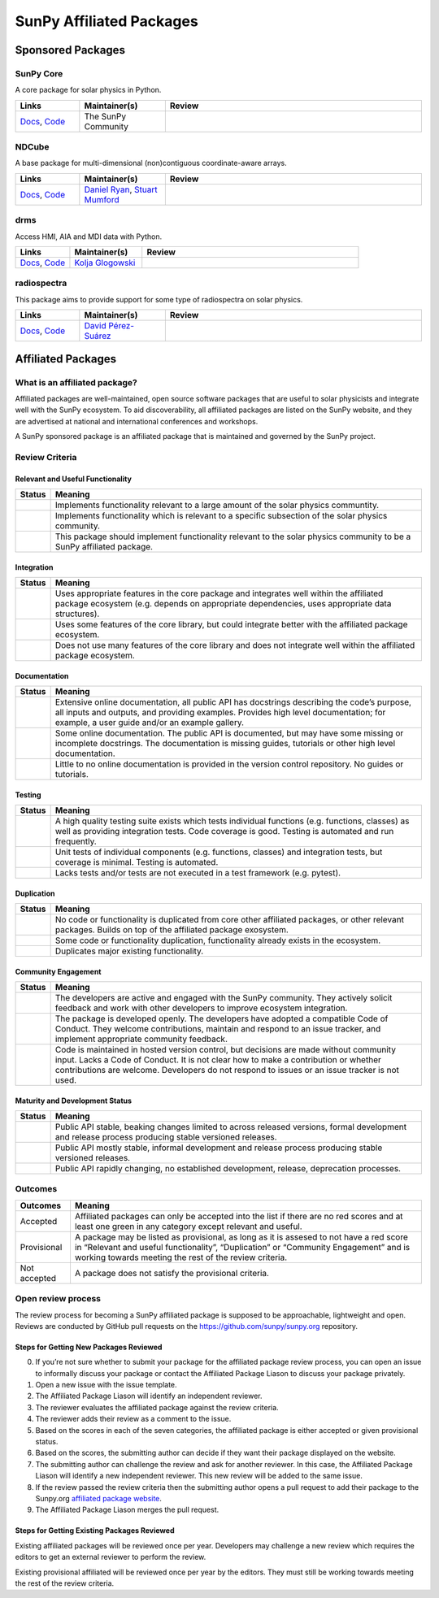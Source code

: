 =========================
SunPy Affiliated Packages
=========================

Sponsored Packages
==================


SunPy Core
----------
A core package for solar physics in Python.

.. list-table::
   :widths: 15, 20, 60
   :header-rows: 1

   * - Links
     - Maintainer(s)
     - Review
   * - `Docs <https://docs.sunpy.org/>`__, `Code <https://github.com/sunpy/sunpy>`__
     - The SunPy Community
     - |package_general| |integration_well| |docs_extensive| |tests_excellent| |duplication_excellent| |community_excellent| |dev_excellent|


NDCube
------
A base package for multi-dimensional (non)contiguous coordinate-aware arrays.

.. list-table::
   :widths: 15, 20, 60
   :header-rows: 1

   * - Links
     - Maintainer(s)
     - Review
   * - `Docs <https://docs.sunpy.org/projects/ndcube>`__, `Code <https://github.com/sunpy/ndcube>`__
     - `Daniel Ryan`_, `Stuart Mumford`_
     -


drms
----
Access HMI, AIA and MDI data with Python.

.. list-table::
   :widths: 15, 20, 60
   :header-rows: 1

   * - Links
     - Maintainer(s)
     - Review
   * - `Docs <https://docs.sunpy.org/projects/drms>`__, `Code <https://github.com/sunpy/drms>`__
     - `Kolja Glogowski`_
     -


radiospectra
------------
This package aims to provide support for some type of radiospectra on solar physics.

.. list-table::
   :widths: 15, 20, 60
   :header-rows: 1

   * - Links
     - Maintainer(s)
     - Review
   * - `Docs <https://docs.sunpy.org/projects/radiospectra>`__, `Code <https://github.com/sunpy/radiospectra>`__
     - `David Pérez-Suárez`_
     -

.. _Daniel Ryan: https://github.com/danryanirish
.. _David Pérez-Suárez: https://github.com/dpshelio
.. _Kolja Glogowski: https://github.com/kbg
.. _Stuart Mumford: https://github.com/Cadair


Affiliated Packages
===================

What is an affiliated package?
------------------------------

Affiliated packages are well-maintained, open source software packages
that are useful to solar physicists and integrate well with the SunPy
ecosystem. To aid discoverability, all affiliated packages are listed on
the SunPy website, and they are advertised at national and international
conferences and workshops.

A SunPy sponsored package is an affiliated package that is maintained
and governed by the SunPy project.

Review Criteria
---------------

Relevant and Useful Functionality
~~~~~~~~~~~~~~~~~~~~~~~~~~~~~~~~~

+---------------+----------------------------------------------------+
|  Status       | Meaning                                            |
+===============+====================================================+
|  |general|    | Implements functionality relevant                  |
|               | to a large amount of the solar                     |
|               | physics communtity.                                |
+---------------+----------------------------------------------------+
| |specialized| | Implements functionality which is                  |
|               | relevant to a specific subsection                  |
|               | of the solar physics community.                    |
+---------------+----------------------------------------------------+
| |notrelevant| | This package should implement                      |
|               | functionality relevant to the                      |
|               | solar physics community to be a                    |
|               | SunPy affiliated package.                          |
+---------------+----------------------------------------------------+

Integration
~~~~~~~~~~~

+--------------+-----------------------------------------------------+
| Status       | Meaning                                             |
+==============+=====================================================+
| |well|       | Uses appropriate features in the                    |
|              | core package and integrates well                    |
|              | within the affiliated package                       |
|              | ecosystem (e.g. depends on                          |
|              | appropriate dependencies, uses                      |
|              | appropriate data structures).                       |
+--------------+-----------------------------------------------------+
| |partially|  | Uses some features of the core                      |
|              | library, but could integrate                        |
|              | better with the affiliated                          |
|              | package ecosystem.                                  |
+--------------+-----------------------------------------------------+
| |minimal|    | Does not use many features of the                   |
|              | core library and does not                           |
|              | integrate well within the                           |
|              | affiliated package ecosystem.                       |
+--------------+-----------------------------------------------------+

Documentation
~~~~~~~~~~~~~

+--------------+-----------------------------------------------------+
| Status       | Meaning                                             |
+==============+=====================================================+
| |extensive|  | Extensive online                                    |
|              | documentation, all public API                       |
|              | has docstrings describing the                       |
|              | code’s purpose, all inputs and                      |
|              | outputs, and providing                              |
|              | examples. Provides high level                       |
|              | documentation; for example, a                       |
|              | user guide and/or an example                        |
|              | gallery.                                            |
+--------------+-----------------------------------------------------+
| |some|       | Some online documentation. The                      |
|              | public API is documented, but                       |
|              | may have some missing or                            |
|              | incomplete docstrings. The                          |
|              | documentation is missing                            |
|              | guides, tutorials or other                          |
|              | high level documentation.                           |
+--------------+-----------------------------------------------------+
| |little|     | Little to no online                                 |
|              | documentation is provided in                        |
|              | the version control                                 |
|              | repository. No guides or                            |
|              | tutorials.                                          |
+--------------+-----------------------------------------------------+

Testing
~~~~~~~

+---------------+-----------------------------------------------------+
| Status        | Meaning                                             |
+===============+=====================================================+
| |excellent|   | A high quality testing suite                        |
|               | exists which tests individual                       |
|               | functions (e.g. functions,                          |
|               | classes) as well as providing                       |
|               | integration tests. Code coverage                    |
|               | is good. Testing is automated and                   |
|               | run frequently.                                     |
+---------------+-----------------------------------------------------+
| |good|        | Unit tests of individual                            |
|               | components (e.g. functions,                         |
|               | classes) and integration tests,                     |
|               | but coverage is minimal. Testing                    |
|               | is automated.                                       |
+---------------+-----------------------------------------------------+
| |needs_work|  | Lacks tests and/or tests are not                    |
|               | executed in a test framework                        |
|               | (e.g. pytest).                                      |
+---------------+-----------------------------------------------------+

Duplication
~~~~~~~~~~~

+---------------+-----------------------------------------------------+
| Status        | Meaning                                             |
+===============+=====================================================+
| |excellent|   | No code or functionality is                         |
|               | duplicated from core other                          |
|               | affiliated packages, or other                       |
|               | relevant packages. Builds on top                    |
|               | of the affiliated package                           |
|               | exosystem.                                          |
+---------------+-----------------------------------------------------+
| |good|        | Some code or functionality                          |
|               | duplication, functionality                          |
|               | already exists in the ecosystem.                    |
+---------------+-----------------------------------------------------+
| |needs_work|  | Duplicates major existing                           |
|               | functionality.                                      |
+---------------+-----------------------------------------------------+

Community Engagement
~~~~~~~~~~~~~~~~~~~~

+---------------+-----------------------------------------------------+
| Status        | Meaning                                             |
+===============+=====================================================+
| |excellent|   | The developers are active and                       |
|               | engaged with the SunPy community.                   |
|               | They actively solicit feedback                      |
|               | and work with other developers to                   |
|               | improve ecosystem integration.                      |
+---------------+-----------------------------------------------------+
| |good|        | The package is developed openly.                    |
|               | The developers have adopted a                       |
|               | compatible Code of Conduct. They                    |
|               | welcome contributions, maintain                     |
|               | and respond to an issue tracker,                    |
|               | and implement appropriate                           |
|               | community feedback.                                 |
+---------------+-----------------------------------------------------+
| |needs_work|  | Code is maintained in hosted                        |
|               | version control, but decisions                      |
|               | are made without community input.                   |
|               | Lacks a Code of Conduct. It is                      |
|               | not clear how to make a                             |
|               | contribution or whether                             |
|               | contributions are welcome.                          |
|               | Developers do not respond to                        |
|               | issues or an issue tracker is not                   |
|               | used.                                               |
+---------------+-----------------------------------------------------+

Maturity and Development Status
~~~~~~~~~~~~~~~~~~~~~~~~~~~~~~~


+---------------+-----------------------------------------------------+
| Status        | Meaning                                             |
+===============+=====================================================+
| |excellent|   | Public API stable, beaking                          |
|               | changes limited to across                           |
|               | released versions, formal                           |
|               | development and release process                     |
|               | producing stable versioned                          |
|               | releases.                                           |
+---------------+-----------------------------------------------------+
| |good|        | Public API mostly stable,                           |
|               | informal development and release                    |
|               | process producing stable                            |
|               | versioned releases.                                 |
+---------------+-----------------------------------------------------+
| |needs_work|  | Public API rapidly changing, no                     |
|               | established development, release,                   |
|               | deprecation processes.                              |
+---------------+-----------------------------------------------------+

Outcomes
--------

+-------------+-----------------------------------------------------+
| Outcomes    | Meaning                                             |
+=============+=====================================================+
| Accepted    | Affiliated packages can only be                     |
|             | accepted into the list if there                     |
|             | are no red scores and at least                      |
|             | one green in any category except                    |
|             | relevant and useful.                                |
+-------------+-----------------------------------------------------+
| Provisional | A package may be listed as                          |
|             | provisional, as long as it is                       |
|             | assesed to not have a red score                     |
|             | in “Relevant and useful                             |
|             | functionality”, “Duplication” or                    |
|             | “Community Engagement” and is                       |
|             | working towards meeting the rest                    |
|             | of the review criteria.                             |
+-------------+-----------------------------------------------------+
| Not accepted| A package does not satisfy the                      |
|             | provisional criteria.                               |
+-------------+-----------------------------------------------------+

Open review process
-------------------

The review process for becoming a SunPy affiliated package is supposed
to be approachable, lightweight and open. Reviews are conducted by
GitHub pull requests on the https://github.com/sunpy/sunpy.org
repository.

Steps for Getting New Packages Reviewed
~~~~~~~~~~~~~~~~~~~~~~~~~~~~~~~~~~~~~~~

0. If you’re not sure whether to submit your package for the affiliated
   package review process, you can open an issue to informally discuss
   your package or contact the Affiliated Package Liason to discuss your
   package privately.
1. Open a new issue with the issue template.
2. The Affiliated Package Liason will identify an independent reviewer.
3. The reviewer evaluates the affiliated package against the review
   criteria.
4. The reviewer adds their review as a comment to the issue.
5. Based on the scores in each of the seven categories, the affiliated
   package is either accepted or given provisional status.
6. Based on the scores, the submitting author can decide if they want
   their package displayed on the website.
7. The submitting author can challenge the review and ask for another
   reviewer. In this case, the Affiliated Package Liason will identify a
   new independent reviewer. This new review will be added to the same
   issue.
8. If the review passed the review criteria then the submitting author
   opens a pull request to add their package to the Sunpy.org
   `affiliated package
   website <https://sunpy.org/project/affiliated>`__.
9. The Affiliated Package Liason merges the pull request.

Steps for Getting Existing Packages Reviewed
~~~~~~~~~~~~~~~~~~~~~~~~~~~~~~~~~~~~~~~~~~~~

Existing affiliated packages will be reviewed once per year. Developers
may challenge a new review which requires the editors to get an external
reviewer to perform the review.

Existing provisional affiliated will be reviewed once per year by the
editors. They must still be working towards meeting the rest of the
review criteria.

.. |general| image:: https://img.shields.io/badge/General_Package-brightgreen.svg
.. |specialized| image:: https://img.shields.io/badge/Specialized_Package-brightgreen.svg
.. |notrelevant| image:: https://img.shields.io/badge/Not_Relevant-red.svg
.. |well| image:: https://img.shields.io/badge/Well_Integrated-brightgreen.svg
.. |partially| image:: https://img.shields.io/badge/Partially_Integrated-orange.svg
.. |minimal| image:: https://img.shields.io/badge/Minimal_Integration-red.svg
.. |extensive| image:: https://img.shields.io/badge/Extensive-brightgreen.svg
.. |some| image:: https://img.shields.io/badge/Some-orange.svg
.. |little| image:: https://img.shields.io/badge/Little-red.svg
.. |excellent| image:: https://img.shields.io/badge/Excellent-brightgreen.svg
.. |good| image:: https://img.shields.io/badge/Good-orange.svg
.. |needs_work| image:: https://img.shields.io/badge/Needs_Work-red.svg

.. |package_general| image:: https://img.shields.io/badge/Functionality-General_Package-brightgreen.svg
.. |package_specialized| image:: https://img.shields.io/badge/Specialized_Package-brightgreen.svg
.. |package_not_relevant| image:: https://img.shields.io/badge/Not_Relevant-red.svg
.. |integration_well| image:: https://img.shields.io/badge/Well_Integrated-brightgreen.svg
.. |integration_partially| image:: https://img.shields.io/badge/Partially_Integrated-orange.svg
.. |integration_minimal| image:: https://img.shields.io/badge/Minimal_Integration-red.svg
.. |docs_extensive| image:: https://img.shields.io/badge/Extensive-brightgreen.svg
.. |docs_some| image:: https://img.shields.io/badge/Some-orange.svg
.. |docs_little| image:: https://img.shields.io/badge/Little-red.svg
.. |tests_excellent| image:: https://img.shields.io/badge/Excellent-brightgreen.svg
.. |tests_good| image:: https://img.shields.io/badge/Good-orange.svg
.. |tests_needs_work| image:: https://img.shields.io/badge/Needs_Work-red.svg
.. |duplication_excellent| image:: https://img.shields.io/badge/Excellent-brightgreen.svg
.. |duplication_good| image:: https://img.shields.io/badge/Good-orange.svg
.. |duplication_needs_work| image:: https://img.shields.io/badge/Needs_Work-red.svg
.. |community_excellent| image:: https://img.shields.io/badge/Excellent-brightgreen.svg
.. |community_good| image:: https://img.shields.io/badge/Good-orange.svg
.. |community_needs_work| image:: https://img.shields.io/badge/Needs_Work-red.svg
.. |dev_excellent| image:: https://img.shields.io/badge/Excellent-brightgreen.svg
.. |dev_good| image:: https://img.shields.io/badge/Good-orange.svg
.. |dev_needs_work| image:: https://img.shields.io/badge/Needs_Work-red.svg
